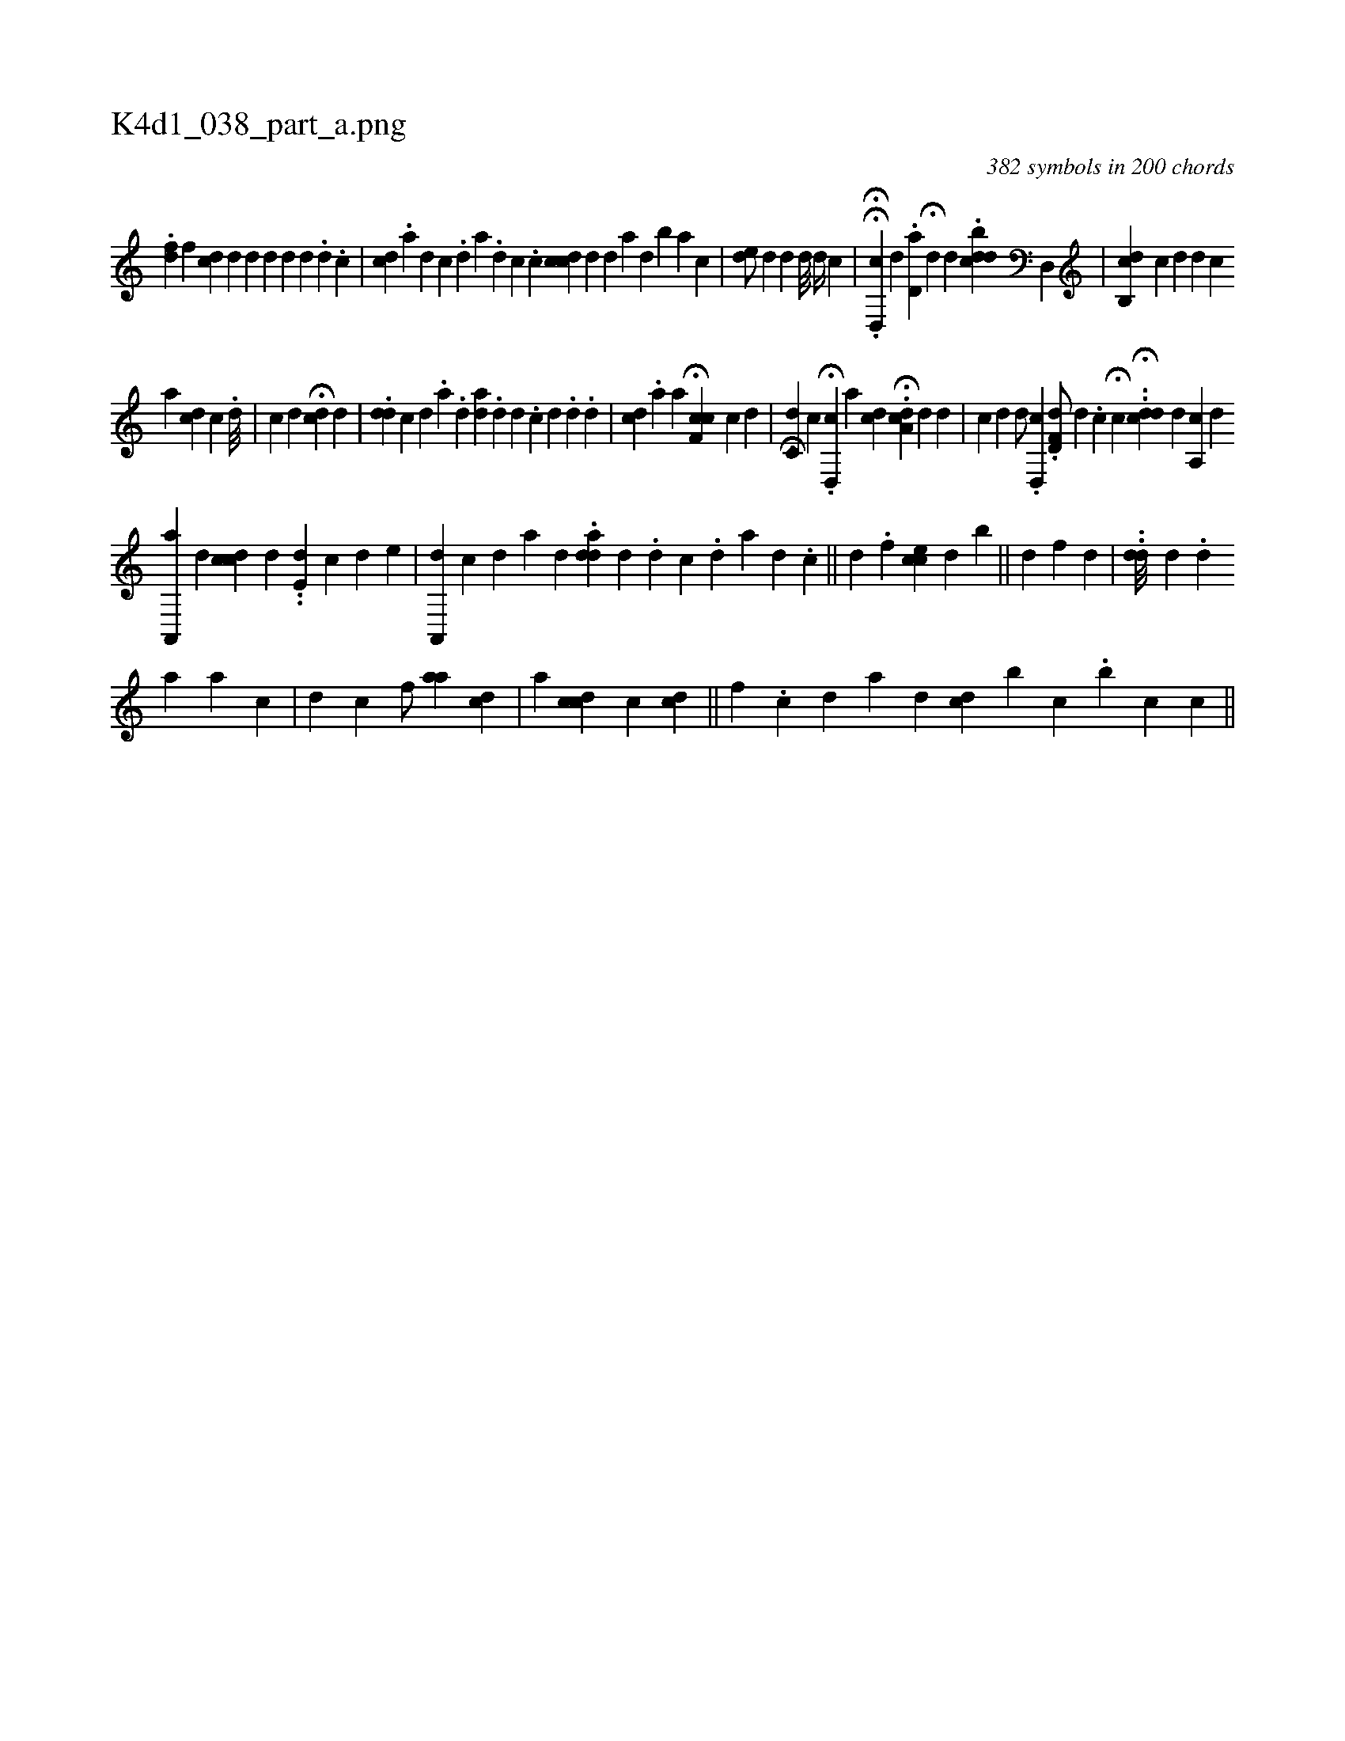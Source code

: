X:1
%
%%titleleft true
%%tabaddflags 0
%%tabrhstyle grid
%
T:K4d1_038_part_a.png
C:382 symbols in 200 chords
L:1/4
K:italiantab
%
.[,df] [,,,f] [,cd] [,,d] [,i#yd#y] [,,,d] [,,d] [,,#y] [,,i] [,,d] [,,#y] .[,,d] .[,,c] |\
	[,#ydci1] .[,a] [,d] [,c] .[,d] [a] .[,d] [,c] .[,c] [,cdc1] [,,,d] [,,d] [,a] [,,d] [,,b] [,,a] [,,,c] |\
	[,,,,i] .[,,de/] [,,,#y] [,,,d] [,,d] [,,d///] [,,,d//] [,,,c] |\
	.HH[,d,,c] [,,,,d] .[,d,a#y] H[#y,,d] [,#y] [,d] .[dcbi,d] [,,d,,#y] |\
	[,cb,,i] [d] [c] [i] [,d] [i,,d] [,,,c] 
%
[,,a] [,,,cd1] [,c] .[,,d///] |\
	[,,c] [,,,d1] H[#ydi,c] [,,,,d] [,,,#y] |\
	.[,di,d] [,,,,c] [,d] .[,#y] [,a] .[,,d] [ai,d] [,,,#y] .[,,d] [,,d] .[,,c] [,,d] [,,#y] .[,,d] .[,,#y] [,,d] |\
	[i#ydc] .[a] [,,,#y] [,,,,a] H[f,cc] [,,,,c1] [d] |\
	[,,,i] H.[c,d] [,,c] [,,,#y] .H[,d,,c] [,,,,a] [,cd] .H[,da,c] [,,,,d] [,k] .[,,d] |\
	[,i,i] [,c] [,d] [,d/] .[,,d,,c] .[,d,f,d/] [,d] .[,c] H[,i] |\
	[,,,,c] ..H[,#ydcd] [,,,i] .[,d] [a,,c] [,,,,d] [,,,,#y] 
%
[a,,,a] [,,,#yd] [,cdc#y] [,,,d] .[,i] |\
	.[,,de,#y] [,,,,,#y] [,,,c] [,,,d] [,,,i1] [,,,,e] |\
	[a,,,d1] [,,,,c] [,d1] [,,a] [,,,d] .[,,dda] [,#y] [,d] .[,i] [,d] [,c] .[,d] [a] [,d] .[,c] ||\
	[,d] .[,,,f] [,cce] [,,,d] [,,b#y] ||\
	[,d] [,,,f] [,,d] [,,i/] |\
	..[,dd///] [,,,d] [,,,#y] [,,,i//] .[,d] 
%
[,a1] [,,a] [,,,c] |\
	[,,iid] [,,,,c] [,,,f/] [,,aa] [,,,,cd] |\
	[,,a1] [,,,ccd] [,,,,,c1] [,,,,cd1] ||\
	[,,fi] .[,,,#y] .[,,,c] [,,,d] [,,ii] [,,a1] [,,,,d1] [,,,#ydc] [b1] [,,,,,c] .[,,,b] [,,c] [,,c] ||
% number of items: 382


